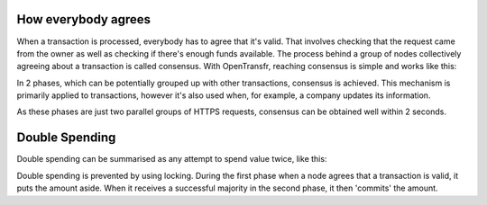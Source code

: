 How everybody agrees
====================

When a transaction is processed, everybody has to agree that it's valid. That involves checking that the request came from the owner as well as checking if there's enough funds available. The process behind a group of nodes collectively agreeing about a transaction is called consensus. With OpenTransfr, reaching consensus is simple and works like this:

.. image:: images/1-Request.png

.. image:: images/2-Forward.png

.. image:: images/3-Gather.png

.. image:: images/4-Majority.png

.. image:: images/5-Complete.png

In 2 phases, which can be potentially grouped up with other transactions, consensus is achieved. This mechanism is primarily applied to transactions, however it's also used when, for example, a company updates its information.

As these phases are just two parallel groups of HTTPS requests, consensus can be obtained well within 2 seconds.

Double Spending
===============

Double spending can be summarised as any attempt to spend value twice, like this:

.. image:: images/D1-Request.png

.. image:: images/D2-MajorityLeft.png

Double spending is prevented by using locking. During the first phase when a node agrees that a transaction is valid, it puts the amount aside. When it receives a successful majority in the second phase, it then 'commits' the amount.
